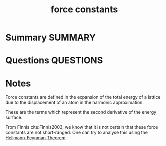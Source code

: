 #+TITLE: force constants
* Summary :SUMMARY:
* Questions :QUESTIONS:
* Notes
  :LOGBOOK:
  CLOCK: [2021-07-19 Mon 10:46]--[2021-07-19 Mon 10:49] =>  0:03
  CLOCK: [2021-07-19 Mon 10:38]--[2021-07-19 Mon 10:42] =>  0:04
  :END:

  Force constants are defined in the expansion of the total energy
  of a lattice due to the displacement of an atom in the harmonic
  approximation.

  These are the terms which represent the second derivative of the
  energy surface.

  From Finnis cite:Finnis2003, we know that it is not certain that
  these force constants are not short-ranged. One can try to analyse
  this using the [[file:2021-07-19--09-42-52--hellmann_feynman_theorem.org][Hellmann-Feynman Theorem]]
